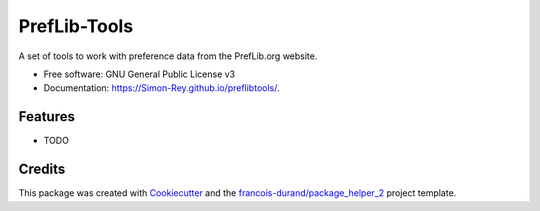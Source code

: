 =============
PrefLib-Tools
=============


.. image:: https://img.shields.io/pypi/v/preflibtools.svg
        :target: https://pypi.python.org/pypi/preflibtools
        :alt: PyPI Status

.. image:: https://github.com/Simon-Rey/preflibtools/workflows/build/badge.svg?branch=main
        :target: https://github.com/Simon-Rey/preflibtools/actions?query=workflow%3Abuild
        :alt: Build Status

.. image:: https://github.com/Simon-Rey/preflibtools/workflows/docs/badge.svg?branch=main
        :target: https://github.com/Simon-Rey/preflibtools/actions?query=workflow%3Adocs
        :alt: Documentation Status


.. image:: https://codecov.io/gh/Simon-Rey/preflibtools/branch/main/graphs/badge.svg
        :target: https://codecov.io/gh/Simon-Rey/preflibtools/tree/main
        :alt: Code Coverage



A set of tools to work with preference data from the PrefLib.org website.


* Free software: GNU General Public License v3
* Documentation: https://Simon-Rey.github.io/preflibtools/.


--------
Features
--------

* TODO

-------
Credits
-------

This package was created with Cookiecutter_ and the `francois-durand/package_helper_2`_ project template.

.. _Cookiecutter: https://github.com/audreyr/cookiecutter
.. _`francois-durand/package_helper_2`: https://github.com/francois-durand/package_helper_2
